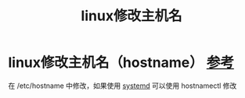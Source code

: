 :PROPERTIES:
:ID:       31b66216-acd0-4aea-95c2-7b240d4b2d86
:END:
#+title: linux修改主机名
#+filetags: linux

* linux修改主机名（hostname） [[https://wiki.archlinux.org/title/Network_configuration#Set_the_hostname][参考]]
在 /etc/hostname 中修改，如果使用 [[id:669a06c1-5af2-40bd-a102-51b0b5eeb23b][systemd]] 可以使用 hostnamectl 修改
